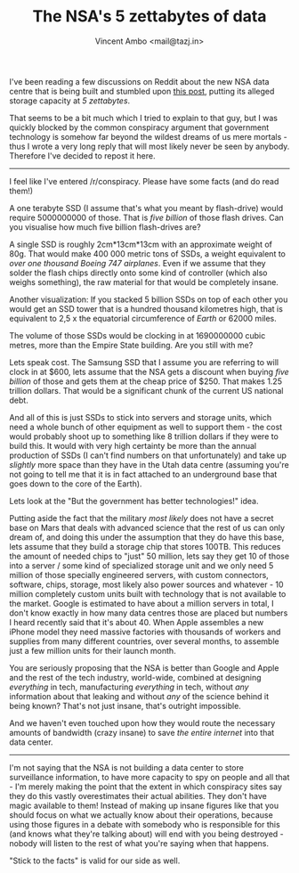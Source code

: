 #+TITLE: The NSA's 5 zettabytes of data
#+AUTHOR: Vincent Ambo <mail@tazj.in>

I've been reading a few discussions on Reddit about the new NSA data
centre that is being built and stumbled upon
[[http://www.reddit.com/r/restorethefourth/comments/1jf6cx/the_guardian_releases_another_leaked_document_nsa/cbe5hnc][this
post]], putting its alleged storage capacity at /5 zettabytes/.

That seems to be a bit much which I tried to explain to that guy, but I
was quickly blocked by the common conspiracy argument that government
technology is somehow far beyond the wildest dreams of us mere mortals -
thus I wrote a very long reply that will most likely never be seen by
anybody. Therefore I've decided to repost it here.

--------------

I feel like I've entered /r/conspiracy. Please have some facts (and do
read them!)

A one terabyte SSD (I assume that's what you meant by flash-drive) would
require 5000000000 of those. That is /five billion/ of those flash
drives. Can you visualise how much five billion flash-drives are?

A single SSD is roughly 2cm*13cm*13cm with an approximate weight of 80g.
That would make 400 000 metric tons of SSDs, a weight equivalent to
/over one thousand Boeing 747 airplanes/. Even if we assume that they
solder the flash chips directly onto some kind of controller (which also
weighs something), the raw material for that would be completely insane.

Another visualization: If you stacked 5 billion SSDs on top of each
other you would get an SSD tower that is a hundred thousand kilometres
high, that is equivalent to 2,5 x the equatorial circumference of
/Earth/ or 62000 miles.

The volume of those SSDs would be clocking in at 1690000000 cubic
metres, more than the Empire State building. Are you still with me?

Lets speak cost. The Samsung SSD that I assume you are referring to will
clock in at $600, lets assume that the NSA gets a discount when buying
/five billion/ of those and gets them at the cheap price of $250. That
makes 1.25 trillion dollars. That would be a significant chunk of the
current US national debt.

And all of this is just SSDs to stick into servers and storage units,
which need a whole bunch of other equipment as well to support them -
the cost would probably shoot up to something like 8 trillion dollars if
they were to build this. It would with very high certainty be more than
the annual production of SSDs (I can't find numbers on that
unfortunately) and take up /slightly/ more space than they have in the
Utah data centre (assuming you're not going to tell me that it is in
fact attached to an underground base that goes down to the core of the
Earth).

Lets look at the "But the government has better technologies!" idea.

Putting aside the fact that the military /most likely/ does not have a
secret base on Mars that deals with advanced science that the rest of us
can only dream of, and doing this under the assumption that they do have
this base, lets assume that they build a storage chip that stores 100TB.
This reduces the amount of needed chips to "just" 50 million, lets say
they get 10 of those into a server / some kind of specialized storage
unit and we only need 5 million of those specially engineered servers,
with custom connectors, software, chips, storage, most likely also power
sources and whatever - 10 million completely custom units built with
technology that is not available to the market. Google is estimated to
have about a million servers in total, I don't know exactly in how many
data centres those are placed but numbers I heard recently said that
it's about 40. When Apple assembles a new iPhone model they need massive
factories with thousands of workers and supplies from many different
countries, over several months, to assemble just a few million units for
their launch month.

You are seriously proposing that the NSA is better than Google and Apple
and the rest of the tech industry, world-wide, combined at designing
/everything/ in tech, manufacturing /everything/ in tech, without /any/
information about that leaking and without /any/ of the science behind
it being known? That's not just insane, that's outright impossible.

And we haven't even touched upon how they would route the necessary
amounts of bandwidth (crazy insane) to save /the entire internet/ into
that data center.

--------------

I'm not saying that the NSA is not building a data center to store
surveillance information, to have more capacity to spy on people and all
that - I'm merely making the point that the extent in which conspiracy
sites say they do this vastly overestimates their actual abilities. They
don't have magic available to them! Instead of making up insane figures
like that you should focus on what we actually know about their
operations, because using those figures in a debate with somebody who is
responsible for this (and knows what they're talking about) will end
with you being destroyed - nobody will listen to the rest of what you're
saying when that happens.

"Stick to the facts" is valid for our side as well.
